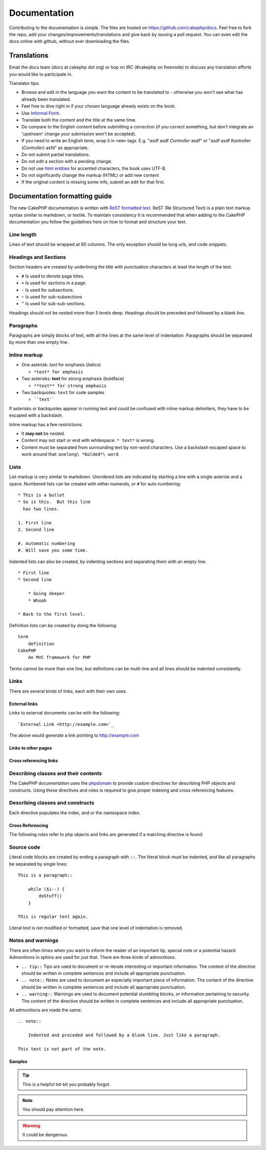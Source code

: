Documentation
#############

Contributing to the documentation is simple.  The files are hosted on
https://github.com/cakephp/docs.  Feel free to fork the repo, add your
changes/improvements/translations and give back by issuing a pull request.
You can even edit the docs online with github, without ever downloading the
files.

Translations
============

Email the docs team (docs at cakephp dot org) or hop on IRC
(#cakephp on freenode) to discuss any translation efforts you would
like to participate in.

Translator tips:

- Browse and edit in the language you want the content to be
  translated to - otherwise you won't see what has already been
  translated.
- Feel free to dive right in if your chosen language already
  exists on the book.
- Use `Informal Form <http://en.wikipedia.org/wiki/Register_(linguistics)>`_.
- Translate both the content and the title at the same time.
- Do compare to the English content before submitting a correction
  (if you correct something, but don't integrate an 'upstream' change
  your submission won't be accepted).
- If you need to write an English term, wrap it in ``<em>`` tags.
  E.g. "asdf asdf *Controller* asdf" or "asdf asdf Kontroller
  (*Controller*) asfd" as appropriate.
- Do not submit partial translations.
- Do not edit a section with a pending change.
- Do not use
  `html entities <http://en.wikipedia.org/wiki/List_of_XML_and_HTML_character_entity_references>`_
  for accented characters, the book uses UTF-8.
- Do not significantly change the markup (HTML) or add new content
- If the original content is missing some info, submit an edit for
  that first.

Documentation formatting guide
==============================

The new CakePHP documentation is written with `ReST formatted text <http://en.wikipedia.org/wiki/ReStructuredText>`_.  ReST
(Re Structured Text) is a plain text markup syntax similar to markdown, or
textile.  To maintain consistency it is recommended that when adding to the
CakePHP documentation you follow the guidelines here on how to format and
structure your text.

Line length
-----------

Lines of text should be wrapped at 80 columns.  The only exception should be
long urls, and code snippets.

Headings and Sections
---------------------

Section headers are created by underlining the title with punctuation characters
at least the length of the text.

- ``#`` Is used to denote page titles.
- ``=`` Is used for sections in a page.
- ``-`` Is used for subsections.
- ``~`` Is used for sub-subsections
- ``^`` Is used for sub-sub-sections.

Headings should not be nested more than 5 levels deep. Headings should be
preceded and followed by a blank line.

Paragraphs
----------

Paragraphs are simply blocks of text, with all the lines at the same level of indentation.
Paragraphs should be separated by more than one empty line.

Inline markup
-------------

* One asterisk: *text* for emphasis (italics)

  * ``*text* for emphasis``
 
* Two asterisks: **text** for strong emphasis (boldface)

  * ``**text** for strong emphasis``
 
* Two backquotes: ``text`` for code samples

  * ````text````

If asterisks or backquotes appear in running text and could be confused with inline markup
delimiters, they have to be escaped with a backslash.

Inline markup has a few restrictions:

* It **may not** be nested.
* Content may not start or end with whitespace: ``* text*`` is wrong.
* Content must be separated from surrounding text by non-word characters. Use a
  backslash escaped space to work around that: ``onelong\ *bolded*\ word``.

Lists
-----

List markup is very similar to markdown.  Unordered lists are indicated by
starting a line with a single asterisk and a space.  Numbered lists can be
created with either numerals, or ``#`` for auto numbering::

    * This is a bullet
    * So is this.  But this line
      has two lines.
      
    1. First line
    2. Second line
    
    #. Automatic numbering
    #. Will save you some time.

Indented lists can also be created, by indenting sections and separating them
with an empty line::

    * First line
    * Second line
    
        * Going deeper
        * Whoah
    
    * Back to the first level.

Definition lists can be created by doing the following::

    term
        definition
    CakePHP
        An MVC framework for PHP

Terms cannot be more than one line, but definitions can be multi-line and all
lines should be indented consistently.

Links
-----

There are several kinds of links, each with their own uses.

External links
~~~~~~~~~~~~~~

Links to external documents can be with the following::

    `External Link <http://example.com>`_

The above would generate a link pointing to http://example.com

Links to other pages
~~~~~~~~~~~~~~~~~~~~

.. rst:role:: doc

    Other pages in the documentation can be linked to using the ``:doc:`` role.
    You can link to the specified document using either an absolute or relative
    path reference.  You should omit the ``.rst`` extension.  For example, if
    the reference ``:doc:`form``` appears in the document ``core-helpers/html``,
    then the link references ``core-helpers/form``.  If the reference was
    ``:doc:`/core-helpers```, it would always reference ``/core-helpers``
    regardless of where it was used.

Cross referencing links
~~~~~~~~~~~~~~~~~~~~~~~

.. rst:role:: ref

    You can cross reference any arbitrary title in any document using the
    ``:ref:`` role.  Link label targets must be unique across the entire
    documentation.  When creating labels for class methods, it's best to use
    ``class-method`` as the format for your link label.
    
    The most common use of labels is above a title.  Example::
    
        .. _label-name:
        
        Section heading
        ---------------
        
        More content here.
    
    Elsewhere you could reference the above section using ``:ref:`label-name```.
    The link's text would be the title that the link preceded.  You can also
    provide custom link text using ``:ref:`Link text <label-name>```.

Describing classes and their contents
-------------------------------------

The CakePHP documentation uses the `phpdomain
<http://pypi.python.org/pypi/sphinxcontrib-phpdomain>`_ to provide custom
directives for describing PHP objects and constructs.  Using these directives
and roles is required to give proper indexing and cross referencing features.

Describing classes and constructs
---------------------------------

Each directive populates the index, and or the namespace index.

.. rst:directive:: .. php:global:: name

   This directive declares a new PHP global variable.

.. rst:directive:: .. php:function:: name(signature)

   Defines a new global function outside of a class.

.. rst:directive:: .. php:const:: name

   This directive declares a new PHP constant, you can also use it nested 
   inside a class directive to create class constants.
   
.. rst:directive:: .. php:exception:: name

   This directive declares a new Exception in the current namespace. The 
   signature can include constructor arguments.

.. rst:directive:: .. php:class:: name

   Describes a class.  Methods, attributes, and constants belonging to the class
   should be inside this directive's body::

        .. php:class:: MyClass
        
            Class description
        
           .. php:method:: method($argument)
        
           Method description


   Attributes, methods and constants don't need to be nested.  They can also just 
   follow the class declaration::

        .. php:class:: MyClass
        
            Text about the class
        
        .. php:method:: methodName()
        
            Text about the method
        

   .. seealso:: :rst:dir:`php:method`, :rst:dir:`php:attr`, :rst:dir:`php:const`

.. rst:directive:: .. php:method:: name(signature)

   Describe a class method, its arguments, return value, and exceptions::
   
        .. php:method:: instanceMethod($one, $two)
        
            :param string $one: The first parameter.
            :param string $two: The second parameter.
            :returns: An array of stuff.
            :throws: InvalidArgumentException
        
           This is an instance method.

.. rst:directive:: .. php:staticmethod:: ClassName::methodName(signature)

    Describe a static method, its arguments, return value and exceptions,
    see :rst:dir:`php:method` for options.

.. rst:directive:: .. php:attr:: name

   Describe an property/attribute on a class.

Cross Referencing
~~~~~~~~~~~~~~~~~

The following roles refer to php objects and links are generated if a 
matching directive is found:

.. rst:role:: php:func

   Reference a PHP function.

.. rst:role:: php:global

   Reference a global variable whose name has ``$`` prefix.
   
.. rst:role:: php:const

   Reference either a global constant, or a class constant.  Class constants should
   be preceded by the owning class::
   
        DateTime has an :php:const:`DateTime::ATOM` constant.

.. rst:role:: php:class

   Reference a class by name::
   
     :php:class:`ClassName`

.. rst:role:: php:meth

   Reference a method of a class. This role supports both kinds of methods::
   
     :php:meth:`DateTime::setDate`
     :php:meth:`Classname::staticMethod`

.. rst:role:: php:attr

   Reference a property on an object::
   
      :php:attr:`ClassName::$propertyName`

.. rst:role:: php:exc

   Reference an exception.


Source code
-----------

Literal code blocks are created by ending a paragraph with ``::``. The literal
block must be indented, and like all paragraphs be separated by single lines::

    This is a paragraph::
        
        while ($i--) {
            doStuff()
        }
    
    This is regular text again.

Literal text is not modified or formatted, save that one level of indentation is removed.


Notes and warnings
------------------

There are often times when you want to inform the reader of an important tip,
special note or a potential hazard. Admonitions in sphinx are used for just
that.  There are three kinds of admonitions. 

* ``.. tip::`` Tips are used to document or re-iterate interesting or important
  information. The content of the directive should be written in complete
  sentences and include all appropriate punctuation.
* ``.. note::`` Notes are used to document an especially important piece of
  information. The content of the directive should be written in complete
  sentences and include all appropriate punctuation.
* ``.. warning::`` Warnings are used to document potential stumbling blocks, or
  information pertaining to security.  The content of the directive should be
  written in complete sentences and include all appropriate punctuation.
  
All admonitions are made the same::

    .. note::
    
        Indented and preceded and followed by a blank line. Just like a paragraph.
    
    This text is not part of the note.

Samples
~~~~~~~

.. tip::

    This is a helpful tid-bit you probably forgot.

.. note::

    You should pay attention here.

.. warning::

    It could be dangerous.


.. meta::
    :title lang=en: Documentation
    :keywords lang=en: partial translations,translation efforts,html entities,text markup,asfd,asdf,structured text,english content,markdown,formatted text,dot org,repo,consistency,translator,freenode,textile,improvements,syntax,cakephp,submission
